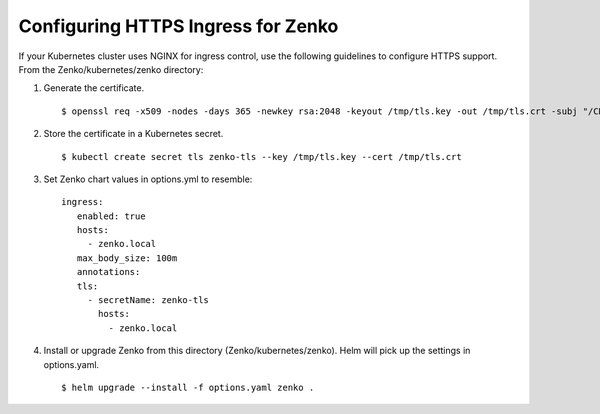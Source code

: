 ===================================
Configuring HTTPS Ingress for Zenko
===================================

If your Kubernetes cluster uses NGINX for ingress control, use the following
guidelines to configure HTTPS support. From the Zenko/kubernetes/zenko
directory:

1. Generate the certificate.
   ::

   $ openssl req -x509 -nodes -days 365 -newkey rsa:2048 -keyout /tmp/tls.key -out /tmp/tls.crt -subj "/CN=zenko.local"

2. Store the certificate in a Kubernetes secret.
   ::

   $ kubectl create secret tls zenko-tls --key /tmp/tls.key --cert /tmp/tls.crt

3. Set Zenko chart values in options.yml to resemble:
   ::

    ingress:
       enabled: true
       hosts:
         - zenko.local
       max_body_size: 100m
       annotations:
       tls:
         - secretName: zenko-tls
           hosts:
             - zenko.local

4. Install or upgrade Zenko from this directory (Zenko/kubernetes/zenko). Helm
   will pick up the settings in options.yaml.
   ::

     $ helm upgrade --install -f options.yaml zenko .
